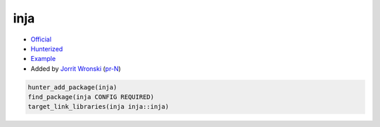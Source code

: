 .. spelling::

    inja

.. index:: templating ; inja

.. _pkg.inja:

inja
====

-  `Official <https://github.com/pantor/inja>`__
-  `Hunterized <https://github.com/jowr/inja>`__
-  `Example <https://github.com/ruslo/hunter/blob/master/examples/inja/CMakeLists.txt>`__
-  Added by `Jorrit Wronski <https://github.com/jowr>`__ (`pr-N <https://github.com/ruslo/hunter/pull/N>`__)

.. code-block:: cmake

    hunter_add_package(inja)
    find_package(inja CONFIG REQUIRED)
    target_link_libraries(inja inja::inja)
